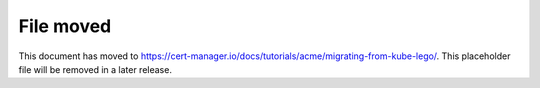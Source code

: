 ==========
File moved
==========

This document has moved to https://cert-manager.io/docs/tutorials/acme/migrating-from-kube-lego/.
This placeholder file will be removed in a later release.
